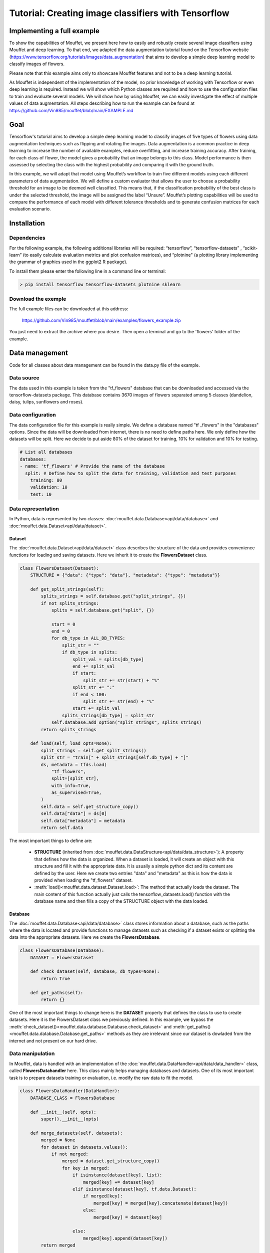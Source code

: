Tutorial: Creating image classifiers with Tensorflow
####################################################


Implementing a full example
===========================

To show the capabilities of Mouffet, we present here how to easily and robustly create several image
classifiers using Mouffet and deep learning. To that end, we adapted the data augmentation tutorial
found on the Tensorflow website (https://www.tensorflow.org/tutorials/images/data_augmentation)
that aims to develop a simple deep learning model to classify images of flowers.
  
Please note that this example aims only to showcase Mouffet features and not to be a deep learning
tutorial.
  
As Mouffet is independent of the implementation of the model, no prior knowledge of working with
Tensorflow or even deep learning is required. Instead we will show which Python classes are
required and how to use the configuration files to train and evaluate several models.
We will show how by using Mouffet, we can easily investigate the effect of multiple values of 
data augmentation. All steps describing how to run the example can be found at
https://github.com/Vin985/mouffet/blob/main/EXAMPLE.md 

Goal
====

Tensorflow's tutorial aims to develop a simple deep learning model to classify images of five types of flowers
using data augmentation techniques such as flipping and rotating the images. Data augmentation
is a common practice in deep learning to increase the number of available examples, reduce
overfitting, and increase training accuracy. After training, for each class of flower, 
the model gives a probability that an image belongs to this class. Model performance is then 
assessed by selecting the class with the highest probability and comparing it with the ground truth.

In this example, we will adapt that model using Mouffet’s workflow to train five different models 
using each different parameters of data augmentation. We will define a custom evaluator that allows the 
user to choose a probability threshold for an image to be deemed well classified. This means that, 
if the classification probability of the best class is under the selected threshold, the image will 
be assigned the label “Unsure”. Mouffet’s plotting capabilities will be used to compare the performance 
of each model with different tolerance thresholds and to generate confusion matrices for each 
evaluation scenario.


Installation
============

Dependencies
------------

For the following example, the following additional libraries will be required: 
“tensorflow”, “tensorflow-datasets” , “scikit-learn” (to easily calculate evaluation metrics and plot
confusion matrices), and “plotnine" (a plotting library implementing the grammar of graphics used
in the ggplot2 R package).

To install them please enter the following line in a command line or terminal:

.. code-block:: bash

    > pip install tensorflow tensorflow-datasets plotnine sklearn

Download the exemple
--------------------

The full example files can be downloaded at this address: 

    https://github.com/Vin985/mouffet/blob/main/examples/flowers_example.zip

You just need to extract the archive where you desire.
Then open a terminal and go to the 'flowers' folder of the example.



Data management
===============

Code for all classes about data management can be found in the data.py file of the example.

Data source
-----------

The data used in this example is taken from the "tf_flowers" database that can be downloaded and
accessed via the tensorflow-datasets package. This database contains 3670 images of flowers
separated among 5 classes (dandelion, daisy, tulips, sunflowers and roses).

Data configuration
------------------

The data configuration file for this example is really simple. We define a database named 
"tf _flowers" in the "databases" options. Since the data will be downloaded from internet, 
there is no need to define paths here. We only define how the datasets will be split. 
Here we decide to put aside 80% of the dataset for training, 10% for validation and 10% for testing.

.. code-block:: yaml

    # List all databases
    databases:
    - name: 'tf_flowers' # Provide the name of the database
      split: # Define how to split the data for training, validation and test purposes
        training: 80
        validation: 10
        test: 10


Data representation
-------------------

In Python, data is represented by two classes: :doc:`mouffet.data.Database<api/data/database>` and 
:doc:`mouffet.data.Dataset<api/data/dataset>`.



Dataset
~~~~~~~

The :doc:`mouffet.data.Dataset<api/data/dataset>` class describes the structure of the data and
provides convenience functions for loading and saving datasets.
Here we inherit it to create the **FlowersDataset** class.

.. code-block:: python


    class FlowersDataset(Dataset):
        STRUCTURE = {"data": {"type": "data"}, "metadata": {"type": "metadata"}}

        def get_split_strings(self):
            splits_strings = self.database.get("split_strings", {})
            if not splits_strings:
                splits = self.database.get("split", {})

                start = 0
                end = 0
                for db_type in ALL_DB_TYPES:
                    split_str = ""
                    if db_type in splits:
                        split_val = splits[db_type]
                        end += split_val
                        if start:
                            split_str += str(start) + "%"
                        split_str += ":"
                        if end < 100:
                            split_str += str(end) + "%"
                        start += split_val
                    splits_strings[db_type] = split_str
                self.database.add_option("split_strings", splits_strings)
            return splits_strings

        def load(self, load_opts=None):
            split_strings = self.get_split_strings()
            split_str = "train[" + split_strings[self.db_type] + "]"
            ds, metadata = tfds.load(
                "tf_flowers",
                split=[split_str],
                with_info=True,
                as_supervised=True,
            )
            self.data = self.get_structure_copy()
            self.data["data"] = ds[0]
            self.data["metadata"] = metadata
            return self.data


The most important things to define are:

 - **STRUCTURE** (inherited from :doc:`mouffet.data.DataStructure<api/data/data_structure>`): A property
   that defines how the data is organized. When a dataset is loaded, it will create an object with 
   this structure and fill it with the appropriate data. It is usually a simple python dict and its 
   content are defined by the user. Here we create two entries "data" and "metadata" as this is how 
   the data is provided when loading the "tf_flowers" dataset.
 - :meth:`load()<mouffet.data.dataset.Dataset.load>`: The method that actually loads the dataset. 
   The main content of this function actually just calls the tensorflow_datasets.load() function 
   with the database name and then fills a copy of the STRUCTURE object with the data loaded.

Database
~~~~~~~~

The :doc:`mouffet.data.Database<api/data/database>` class stores information about a database, 
such as the paths where the data is located and provide functions to manage datasets such as
checking if a dataset exists or splitting the data into the appropriate datasets. 
Here we create the **FlowersDatabase**.

.. code-block:: python

    class FlowersDatabase(Database):
        DATASET = FlowersDataset

        def check_dataset(self, database, db_types=None):
            return True

        def get_paths(self):
            return {}


One of the most important things to change here is the **DATASET** property that defines the class to
use to create datasets. Here it is the FlowersDataset class we previously defined. In this example, 
we bypass the :meth:`check_dataset()<mouffet.data.database.Database.check_dataset>` and
:meth:`get_paths()<mouffet.data.database.Database.get_paths>` methods as they are irrelevant since our 
dataset is dowladed from the internet and not present on our hard drive.

Data manipulation
-----------------

In Mouffet, data is handled with an implementation of the
:doc:`mouffet.data.DataHandler<api/data/data_handler>` class, called **FlowersDatahandler** here. 
This class mainly helps managing databases and datasets. 
One of its most important task is to prepare datasets training or evaluation, i.e. modify the raw
data to fit the model.

.. code-block:: python

    class FlowersDataHandler(DataHandler):
        DATABASE_CLASS = FlowersDatabase

        def __init__(self, opts):
            super().__init__(opts)

        def merge_datasets(self, datasets):
            merged = None
            for dataset in datasets.values():
                if not merged:
                    merged = dataset.get_structure_copy()
                    for key in merged:
                        if isinstance(dataset[key], list):
                            merged[key] += dataset[key]
                        elif isinstance(dataset[key], tf.data.Dataset):
                            if merged[key]:
                                merged[key] = merged[key].concatenate(dataset[key])
                            else:
                                merged[key] = dataset[key]

                        else:
                            merged[key].append(dataset[key])
            return merged

        def prepare_dataset(self, dataset, opts):
            """Prepare data before training the model. This function is automatically called
            after loading the datasets

            Args:
                data (_type_): The data to prepare. Here it is a Tensorflow dataset

            Returns:
                the prepared data
            """

            # * Resize and rescale all datasets.
            ds = dataset.data["data"]
            seed = opts.get("seed", None)

            img_size = opts.get("img_size", 128)
            resize_and_rescale_layers = tf.keras.Sequential(
                [
                    tf.keras.layers.Resizing(img_size, img_size),
                    tf.keras.layers.Rescaling(1.0 / 255),
                ]
            )

            data_augmentation_layers = tf.keras.Sequential(
                [
                    tf.keras.layers.RandomFlip(
                        opts.get("flip", "horizontal_and_vertical"), seed=seed
                    ),
                    tf.keras.layers.RandomRotation(opts.get("rotation", 0.2), seed=seed),
                ]
            )

            ds = ds.map(
                lambda x, y: (resize_and_rescale_layers(x), y),
                num_parallel_calls=tf.data.AUTOTUNE,
            )

            if opts.get("shuffle_data", True):
                ds = ds.shuffle(1000)

            # * Batch all datasets.
            ds = ds.batch(opts.get("batch_size", 32))

            # * Use data augmentation.
            if opts.get("augment_data", True):
                ds = ds.map(
                    lambda x, y: (data_augmentation_layers(x, training=True), y),
                    num_parallel_calls=tf.data.AUTOTUNE,
                )

            # * Use buffered prefetching on all datasets.
            dataset.data["data"] = ds.prefetch(buffer_size=tf.data.AUTOTUNE)
            return dataset


Any modification to a dataset should be done in the :meth:`prepare_dataset()<mouffet.data.data_handler.DataHandler.prepare_dataset>` method.
We add in this function all the data augmentation features,
as well as the shuffle and batch preparation logic for training and evaluation. Note that in this
method, values for variables of interest are taken from the "opts" object via options we defined
such as the angle of rotation via the **rotation** option or the way images should be flipped via
the **flip** option.

Model
=====

Models are at the core of the package as they are created during training and called during evaluation. To define a model, we need to inherit the mouffet.model.Model class. Since the models we are training are deep learning models, we can actually inherit the provided mouffet.model.DLModel class which provides additional convenience functions for deep learning models. Thus with create the class TFModel simple model with the following methods:
create_model(): This is where we define how the model works. With deep learning, this is where we define the layers of the model
train(): The method called to train the model.
save_weights()/load_weights(): methods called to save/load the weights of the model, i.e. the result of the training
predict(): The method called to actually use the model

Training
========

Training configuration
----------------------

Here, besides the paths to the data configuration file and where to save the models, we define global options for the models such as the number of training iterations. We specify that we want to shuffle and augment the data and that we want the training to stop as soon as there seem to be no more improvements (early stopping). The most important part is the "scenarios" options where we define all the scenarios we want to perform. First we define a scenario with no data augmentation where we override the "augment_data" option specifically for this scenario. Then we define augmentation scenarios where we change the values for data augmentation. Note that for the rotation option, we define a list of values, as is the case for the "flip" option. Mouffet will actually iterate over each of these lists and create all the permutations possible for these values. So we will actually train 4 models with different values for rotation and flip. To keep track of these values, we add a suffix to our model name. Each variable name between brackets will be replaced by the actual value of the variable during the training.

Training handler
----------------

Training in mouffet is handled by an instance of the class mouffet.training.TrainingHandler. This class handles logic related to the training options, creates training scenarios and for each of these scenarios, loads the right data, creates the appropriate model and then calls the train() method of the model with the data.  Each model is then saved, as well as the options that led to its creation. This ensure full traceability and reproductiblity.
To create an instance of this class, all that is required is the path to the training configuration file and the class of the mouffet.data.DataHandler used to manage the data. Once the object is created, all that remains is to call the train() method that will launch all training scenarios.
By default, Mouffet keeps a copy of each version of a model trained and statistics for this model if training was successful. By default, Mouffet will train a new version of each model each time the train() method of the training handler is called, but it is possible to avoid this by setting the "skip_trained" option to True.
For this example this gives:
CODE HERE